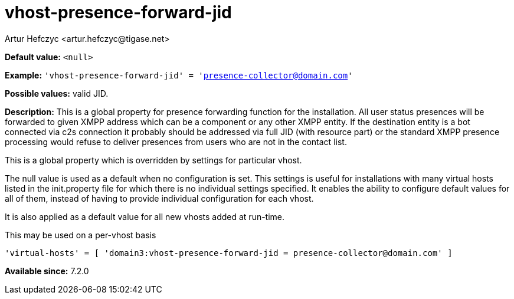 [[vhostPresenceForwardJid]]
= vhost-presence-forward-jid
:author: Artur Hefczyc <artur.hefczyc@tigase.net>
:version: v2.1, August 2017: Reformatted for v7.2.0.

:toc:
:numbered:
:website: http://tigase.net/

*Default value:* `<null>`

*Example:* `'vhost-presence-forward-jid' = 'presence-collector@domain.com'`

*Possible values:* valid JID.

*Description:* This is a global property for presence forwarding function for the installation. All user status presences will be forwarded to given XMPP address which can be a component or any other XMPP entity. If the destination entity is a bot connected via c2s connection it probably should be addressed via full JID (with resource part) or the standard XMPP presence processing would refuse to deliver presences from users who are not in the contact list.

This is a global property which is overridden by settings for particular vhost.

The null value is used as a default when no configuration is set. This settings is useful for installations with many virtual hosts listed in the +init.property+ file for which there is no individual settings specified. It enables the ability to configure default values for all of them, instead of having to provide individual configuration for each vhost.

It is also applied as a default value for all new vhosts added at run-time.

This may be used on a per-vhost basis

[source,dsl]
-----
'virtual-hosts' = [ 'domain3:vhost-presence-forward-jid = presence-collector@domain.com' ]
-----

*Available since:* 7.2.0
